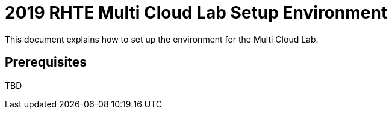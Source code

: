 = 2019 RHTE Multi Cloud Lab Setup Environment

This document explains how to set up the environment for the Multi Cloud Lab.

== Prerequisites

TBD